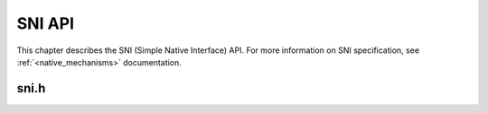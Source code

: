 =======
SNI API
=======

This chapter describes the SNI (Simple Native Interface) API. For more information on SNI specification, see :ref:`<native_mechanisms>` documentation.

sni.h
=====

.. doxygenfile:: sni.h
   :sections: define enum innerclass public-attrib func

..
   | Copyright 2025, MicroEJ Corp. Content in this space is free 
   for read and redistribute. Except if otherwise stated, modification 
   is subject to MicroEJ Corp prior approval.
   | MicroEJ is a trademark of MicroEJ Corp. All other trademarks and 
   copyrights are the property of their respective owners.
